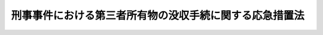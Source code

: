 .. _S38HO138:

========================================================
刑事事件における第三者所有物の没収手続に関する応急措置法
========================================================

.. raw:: html
    
    
    <b>刑事事件における第三者所有物の没収手続に関する応急措置法<br>
    （昭和三十八年七月十二日法律第百三十八号）</b><br><br><div align="right">最終改正：平成二三年六月二四日法律第七四号</div><br><p>
    </p><div class="arttitle"><a name="1000000000000000000000000000000000000000000000000100000000000000000000000000000">（この法律の趣旨）</a>
    </div><div class="item"><b>第一条</b>
    <a name="1000000000000000000000000000000000000000000000000100000000001000000000000000000"></a>
    　刑事事件における被告人以外の者の所有に属する物の没収手続については、当分の間、この法律の定めるところによる。
    </div>
    
    <p>
    </p><div class="arttitle"><a name="1000000000000000000000000000000000000000000000000100200000000000000000000000000">（適用対象）</a>
    </div><div class="item"><b>第一条の二</b>
    <a name="1000000000000000000000000000000000000000000000000100200000001000000000000000000"></a>
    　この法律の適用については、被告人以外の者に帰属する電磁的記録は、その者の所有に属するものとみなす。
    </div>
    
    <p>
    </p><div class="arttitle"><a name="1000000000000000000000000000000000000000000000000200000000000000000000000000000">（告知）</a>
    </div><div class="item"><b>第二条</b>
    <a name="1000000000000000000000000000000000000000000000000200000000001000000000000000000"></a>
    　検察官は、公訴を提起した場合において、被告人以外の者（以下「第三者」という。）の所有に属する物（被告人の所有に属するか第三者の所有に属するかが明らかでない物を含む。以下同じ。）の没収を必要と認めるときは、すみやかに、その第三者に対し、書面により、次の事項を告知しなければならない。
    <div class="number"><b><a name="1000000000000000000000000000000000000000000000000200000000001000000001000000000">一</a>
    </b>
    　被告事件の係属する裁判所
    </div>
    <div class="number"><b><a name="1000000000000000000000000000000000000000000000000200000000001000000002000000000">二</a>
    </b>
    　被告事件名及び被告人の氏名
    </div>
    <div class="number"><b><a name="1000000000000000000000000000000000000000000000000200000000001000000003000000000">三</a>
    </b>
    　没収すべき物の品名、数量その他その物を特定するに足りる事項
    </div>
    <div class="number"><b><a name="1000000000000000000000000000000000000000000000000200000000001000000004000000000">四</a>
    </b>
    　没収の理由となるべき事実の要旨
    </div>
    <div class="number"><b><a name="1000000000000000000000000000000000000000000000000200000000001000000005000000000">五</a>
    </b>
    　被告事件の係属する裁判所に対し、被告事件の手続への参加を申し立てることができる旨
    </div>
    <div class="number"><b><a name="1000000000000000000000000000000000000000000000000200000000001000000006000000000">六</a>
    </b>
    　参加の申立てをすることができる期間
    </div>
    <div class="number"><b><a name="1000000000000000000000000000000000000000000000000200000000001000000007000000000">七</a>
    </b>
    　被告事件について公判期日が定められているときは、公判期日
    </div>
    </div>
    <div class="item"><b><a name="1000000000000000000000000000000000000000000000000200000000002000000000000000000">２</a>
    </b>
    　第三者の所在が分からないため、又はその他の理由によつて、前項の告知をすることができないときは、検察官は、同項に掲げる事項を政令で定める方法によつて公告しなければならない。
    </div>
    <div class="item"><b><a name="1000000000000000000000000000000000000000000000000200000000003000000000000000000">３</a>
    </b>
    　検察官は、前二項の規定による告知又は公告をしたときは、これを証明する書面を裁判所に提出しなければならない。
    </div>
    
    <p>
    </p><div class="arttitle"><a name="1000000000000000000000000000000000000000000000000300000000000000000000000000000">（参加の手続）</a>
    </div><div class="item"><b>第三条</b>
    <a name="1000000000000000000000000000000000000000000000000300000000001000000000000000000"></a>
    　没収されるおそれのある物を所有する第三者は、第一審の裁判があるまで（略式手続又は交通事件即決裁判手続による裁判があつたときは、正式裁判の請求をすることのできる期間が経過するまでとし、この場合において、正式裁判の請求があつたときは、さらに通常の規定による第一審の裁判があるまでとする。以下同じ。）、被告事件の係属する裁判所に対し、書面により、被告事件の手続への参加を申し立てることができる。ただし、前条第一項又は第二項の規定による告知又は公告があつたときは、告知又は公告があつた日から十四日以内に限る。
    </div>
    <div class="item"><b><a name="1000000000000000000000000000000000000000000000000300000000002000000000000000000">２</a>
    </b>
    　検察官が前条第一項又は第二項の規定により告知し又は公告した裁判所が被告事件を移送した場合において、その裁判所に参加の申立てがあつたときは、申立てを受けた裁判所は、被告事件の移送を受けた裁判所にその申立ての書面を送付しなければならない。この場合において、その書面が送付されたときは、参加の申立ては、はじめから、被告事件の移送を受けた裁判所に対してされたものとみなす。
    </div>
    <div class="item"><b><a name="1000000000000000000000000000000000000000000000000300000000003000000000000000000">３</a>
    </b>
    　裁判所は、参加の申立てが法令上の方式に違反し、若しくは第一項に規定する期間の経過後にされたとき、又は没収すべき物が申立人の所有に属しないことが明らかであるときは、参加の申立てを棄却しなければならない。ただし、第一項ただし書に規定する期間内に参加の申立てをしなかつたことが、申立人の責めに帰することのできない理由によると認めるときは、第一審の裁判があるまで参加を許すことができる。
    </div>
    <div class="item"><b><a name="1000000000000000000000000000000000000000000000000300000000004000000000000000000">４</a>
    </b>
    　前項の場合を除き、裁判所は、申立人の参加を許さなければならない。ただし、没収をすることができないか又はこれを必要としない旨の検察官の意見を相当と認めるときは、参加の申立てを棄却することができる。
    </div>
    <div class="item"><b><a name="1000000000000000000000000000000000000000000000000300000000005000000000000000000">５</a>
    </b>
    　裁判所は、参加を許した場合において、没収すべき物が参加を許された者（以下「参加人」という。）の所有に属しないことが明らかになつたときは、参加を許す裁判を取り消さなければならない。没収をすることができないか又はこれを必要としない旨の検察官の意見を相当と認めるときは、参加を許す裁判を取り消すことができる。
    </div>
    <div class="item"><b><a name="1000000000000000000000000000000000000000000000000300000000006000000000000000000">６</a>
    </b>
    　参加に関する裁判は、申立人又は参加人、検察官及び被告人又は弁護人の意見をきき、決定でしなければならない。検察官又は申立人若しくは参加人は、参加の申立てを棄却する決定又は参加を許す裁判を取り消す決定（第四項ただし書又は前項後段の規定による決定を除く。）に対し、即時抗告をすることができる。
    </div>
    <div class="item"><b><a name="1000000000000000000000000000000000000000000000000300000000007000000000000000000">７</a>
    </b>
    　参加の取下げは、書面でしなければならない。ただし、公判期日においては、口頭ですることができる。
    </div>
    
    <p>
    </p><div class="arttitle"><a name="1000000000000000000000000000000000000000000000000400000000000000000000000000000">（参加人の権利）</a>
    </div><div class="item"><b>第四条</b>
    <a name="1000000000000000000000000000000000000000000000000400000000001000000000000000000"></a>
    　参加人は、この法律に特別の規定がある場合のほか、没収に関し、被告人と同一の訴訟上の権利を有する。
    </div>
    <div class="item"><b><a name="1000000000000000000000000000000000000000000000000400000000002000000000000000000">２</a>
    </b>
    　前項の規定は、参加人を証人として取り調べることを妨げるものではない。
    </div>
    
    <p>
    </p><div class="arttitle"><a name="1000000000000000000000000000000000000000000000000500000000000000000000000000000">（参加人の出頭等）</a>
    </div><div class="item"><b>第五条</b>
    <a name="1000000000000000000000000000000000000000000000000500000000001000000000000000000"></a>
    　参加人は、公判期日に出頭することを要しない。
    </div>
    <div class="item"><b><a name="1000000000000000000000000000000000000000000000000500000000002000000000000000000">２</a>
    </b>
    　裁判所は、参加人の所在がわからないときは、公判期日の通知その他書類の送達をすることを要しない。
    </div>
    <div class="item"><b><a name="1000000000000000000000000000000000000000000000000500000000003000000000000000000">３</a>
    </b>
    　裁判所は、公判期日に出頭した参加人に対し、没収の理由となるべき事実の要旨、その参加前の公判期日における審理に関する重要な事項その他参加人の権利を保護するために必要と認める事項を告げたうえ、没収について陳述する機会を与えなければならない。
    </div>
    
    <p>
    </p><div class="arttitle"><a name="1000000000000000000000000000000000000000000000000600000000000000000000000000000">（証拠）</a>
    </div><div class="item"><b>第六条</b>
    <a name="1000000000000000000000000000000000000000000000000600000000001000000000000000000"></a>
    　参加人の参加は、<a href="/cgi-bin/idxrefer.cgi?H_FILE=%8f%ba%93%f1%8e%4f%96%40%88%ea%8e%4f%88%ea&amp;REF_NAME=%8c%59%8e%96%91%69%8f%d7%96%40&amp;ANCHOR_F=&amp;ANCHOR_T=" target="inyo">刑事訴訟法</a>
    （昭和二十三年法律第百三十一号）<a href="/cgi-bin/idxrefer.cgi?H_FILE=%8f%ba%93%f1%8e%4f%96%40%88%ea%8e%4f%88%ea&amp;REF_NAME=%91%e6%8e%4f%95%53%93%f1%8f%5c%8f%f0&amp;ANCHOR_F=1000000000000000000000000000000000000000000000032000000000000000000000000000000&amp;ANCHOR_T=1000000000000000000000000000000000000000000000032000000000000000000000000000000#1000000000000000000000000000000000000000000000032000000000000000000000000000000" target="inyo">第三百二十条</a>
    から<a href="/cgi-bin/idxrefer.cgi?H_FILE=%8f%ba%93%f1%8e%4f%96%40%88%ea%8e%4f%88%ea&amp;REF_NAME=%91%e6%8e%4f%95%53%93%f1%8f%5c%94%aa%8f%f0&amp;ANCHOR_F=1000000000000000000000000000000000000000000000032800000000000000000000000000000&amp;ANCHOR_T=1000000000000000000000000000000000000000000000032800000000000000000000000000000#1000000000000000000000000000000000000000000000032800000000000000000000000000000" target="inyo">第三百二十八条</a>
    までの規定の適用に影響を及ぼさない。
    </div>
    <div class="item"><b><a name="1000000000000000000000000000000000000000000000000600000000002000000000000000000">２</a>
    </b>
    　裁判所は、<a href="/cgi-bin/idxrefer.cgi?H_FILE=%8f%ba%93%f1%8e%4f%96%40%88%ea%8e%4f%88%ea&amp;REF_NAME=%8c%59%8e%96%91%69%8f%d7%96%40%91%e6%8e%4f%95%53%93%f1%8f%5c%8f%f0%91%e6%93%f1%8d%80&amp;ANCHOR_F=1000000000000000000000000000000000000000000000032000000000002000000000000000000&amp;ANCHOR_T=1000000000000000000000000000000000000000000000032000000000002000000000000000000#1000000000000000000000000000000000000000000000032000000000002000000000000000000" target="inyo">刑事訴訟法第三百二十条第二項</a>
    本文、第三百二十六条又は第三百二十七条の規定により証拠とすることができる書面又は供述を取り調べた場合において、参加人がその書面又は供述の内容となつた供述をした者を証人として取り調べることを請求したときは、その権利の保護に必要と認める限り、これを取り調べなければならない。参加人の参加前に取り調べた証人について、参加人がさらにその取調べを請求したときも、同様とする。
    </div>
    
    <p>
    </p><div class="arttitle"><a name="1000000000000000000000000000000000000000000000000700000000000000000000000000000">（没収の裁判の制限）</a>
    </div><div class="item"><b>第七条</b>
    <a name="1000000000000000000000000000000000000000000000000700000000001000000000000000000"></a>
    　第三者の所有に属する物については、その第三者が参加を許されていないときは、没収の裁判をすることができない。ただし、次の各号のいずれかに該当する場合は、この限りでない。
    <div class="number"><b><a name="1000000000000000000000000000000000000000000000000700000000001000000001000000000">一</a>
    </b>
    　第二条第一項又は第二項の規定による告知又は公告があつた場合において、第三条第一項ただし書に規定する期間が経過したとき（没収すべき物が申立人若しくは参加人の所有に属しないことが明らかであることを理由とし、又は没収をすることができないか若しくはこれを必要としない旨の検察官の意見に基づいて、参加の申立てが棄却され、又は参加を許す裁判が取り消された場合を除く。）。
    </div>
    <div class="number"><b><a name="1000000000000000000000000000000000000000000000000700000000001000000002000000000">二</a>
    </b>
    　参加の申立てが法令上の方式に違反したため棄却されたとき。
    </div>
    <div class="number"><b><a name="1000000000000000000000000000000000000000000000000700000000001000000003000000000">三</a>
    </b>
    　参加の取下げがあつたとき。
    </div>
    </div>
    
    <p>
    </p><div class="arttitle"><a name="1000000000000000000000000000000000000000000000000800000000000000000000000000000">（上訴）</a>
    </div><div class="item"><b>第八条</b>
    <a name="1000000000000000000000000000000000000000000000000800000000001000000000000000000"></a>
    　原審における参加人は、上訴審においても、参加人としての地位を失わない。
    </div>
    <div class="item"><b><a name="1000000000000000000000000000000000000000000000000800000000002000000000000000000">２</a>
    </b>
    　参加人が上訴をしたときは、検察官及び被告人が上訴をせず、又は上訴の放棄若しくは取下げをした場合においても、原審の裁判中没収に関する部分は、確定しない。
    </div>
    <div class="item"><b><a name="1000000000000000000000000000000000000000000000000800000000003000000000000000000">３</a>
    </b>
    　前項の場合において、被告人は、上訴審及びその後の審級における公判期日に出頭することを要しない。<a href="/cgi-bin/idxrefer.cgi?H_FILE=%8f%ba%93%f1%8e%4f%96%40%88%ea%8e%4f%88%ea&amp;REF_NAME=%8c%59%8e%96%91%69%8f%d7%96%40%91%e6%8e%4f%8f%5c%98%5a%8f%f0&amp;ANCHOR_F=1000000000000000000000000000000000000000000000003600000000000000000000000000000&amp;ANCHOR_T=1000000000000000000000000000000000000000000000003600000000000000000000000000000#1000000000000000000000000000000000000000000000003600000000000000000000000000000" target="inyo">刑事訴訟法第三十六条</a>
    、第三十七条、第二百八十九条及び第二百九十条の規定は、適用しない。
    </div>
    <div class="item"><b><a name="1000000000000000000000000000000000000000000000000800000000004000000000000000000">４</a>
    </b>
    　前二項の規定は、略式手続又は交通事件即決裁判手続による裁判に対して参加人が正式裁判の請求をした場合に準用する。
    </div>
    
    <p>
    </p><div class="arttitle"><a name="1000000000000000000000000000000000000000000000000900000000000000000000000000000">（訴訟能力）</a>
    </div><div class="item"><b>第九条</b>
    <a name="1000000000000000000000000000000000000000000000000900000000001000000000000000000"></a>
    　第三者が法人であるときは、その代表者が、法人でない社団又は財団で代表者又は管理人の定めがあるものであるときは、その代表者又は管理人が、訴訟行為についてこれを代表する。
    </div>
    <div class="item"><b><a name="1000000000000000000000000000000000000000000000000900000000002000000000000000000">２</a>
    </b>
    　第三者が意思能力を有しないときは、その法定代理人（二人以上あるときは、各自）が、訴訟行為についてこれを代理する。
    </div>
    <div class="item"><b><a name="1000000000000000000000000000000000000000000000000900000000003000000000000000000">３</a>
    </b>
    　<a href="/cgi-bin/idxrefer.cgi?H_FILE=%8f%ba%93%f1%8e%4f%96%40%88%ea%8e%4f%88%ea&amp;REF_NAME=%8c%59%8e%96%91%69%8f%d7%96%40%91%e6%93%f1%8f%5c%8e%b5%8f%f0%91%e6%93%f1%8d%80&amp;ANCHOR_F=1000000000000000000000000000000000000000000000002700000000002000000000000000000&amp;ANCHOR_T=1000000000000000000000000000000000000000000000002700000000002000000000000000000#1000000000000000000000000000000000000000000000002700000000002000000000000000000" target="inyo">刑事訴訟法第二十七条第二項</a>
    並びに<a href="/cgi-bin/idxrefer.cgi?H_FILE=%8f%ba%93%f1%8e%4f%96%40%88%ea%8e%4f%88%ea&amp;REF_NAME=%91%e6%93%f1%8f%5c%8b%e3%8f%f0%91%e6%88%ea%8d%80&amp;ANCHOR_F=1000000000000000000000000000000000000000000000002900000000001000000000000000000&amp;ANCHOR_T=1000000000000000000000000000000000000000000000002900000000001000000000000000000#1000000000000000000000000000000000000000000000002900000000001000000000000000000" target="inyo">第二十九条第一項</a>
    及び<a href="/cgi-bin/idxrefer.cgi?H_FILE=%8f%ba%93%f1%8e%4f%96%40%88%ea%8e%4f%88%ea&amp;REF_NAME=%91%e6%8e%4f%8d%80&amp;ANCHOR_F=1000000000000000000000000000000000000000000000002900000000003000000000000000000&amp;ANCHOR_T=1000000000000000000000000000000000000000000000002900000000003000000000000000000#1000000000000000000000000000000000000000000000002900000000003000000000000000000" target="inyo">第三項</a>
    の規定は、この法律の規定により被告事件の手続に関与する第三者に準用する。この場合において、同法第二十九条第一項中「前二条」とあるのは、「刑事事件における第三者所有物の没収手続に関する応急措置法第九条第一項又は第二項」と読み替えるものとする。　
    </div>
    
    <p>
    </p><div class="arttitle"><a name="1000000000000000000000000000000000000000000000001000000000000000000000000000000">（代理人）</a>
    </div><div class="item"><b>第十条</b>
    <a name="1000000000000000000000000000000000000000000000001000000000001000000000000000000"></a>
    　この法律の規定により被告事件の手続に関与する第三者は、弁護士の中から代理人を選任し、これに訴訟行為を代理させることができる。
    </div>
    <div class="item"><b><a name="1000000000000000000000000000000000000000000000001000000000002000000000000000000">２</a>
    </b>
    　代理人の選任は、審級ごとに、代理人と連署した書面を差し出してしなければならない。
    </div>
    <div class="item"><b><a name="1000000000000000000000000000000000000000000000001000000000003000000000000000000">３</a>
    </b>
    　代理人は、参加人の書面による同意がなければ、参加の取下げ、正式裁判の請求の取下げ又は上訴の放棄若しくは取下げをすることができない。
    </div>
    <div class="item"><b><a name="1000000000000000000000000000000000000000000000001000000000004000000000000000000">４</a>
    </b>
    　<a href="/cgi-bin/idxrefer.cgi?H_FILE=%8f%ba%93%f1%8e%4f%96%40%88%ea%8e%4f%88%ea&amp;REF_NAME=%8c%59%8e%96%91%69%8f%d7%96%40%91%e6%8e%4f%8f%5c%8e%4f%8f%f0&amp;ANCHOR_F=1000000000000000000000000000000000000000000000003300000000000000000000000000000&amp;ANCHOR_T=1000000000000000000000000000000000000000000000003300000000000000000000000000000#1000000000000000000000000000000000000000000000003300000000000000000000000000000" target="inyo">刑事訴訟法第三十三条</a>
    から<a href="/cgi-bin/idxrefer.cgi?H_FILE=%8f%ba%93%f1%8e%4f%96%40%88%ea%8e%4f%88%ea&amp;REF_NAME=%91%e6%8e%4f%8f%5c%8c%dc%8f%f0&amp;ANCHOR_F=1000000000000000000000000000000000000000000000003500000000000000000000000000000&amp;ANCHOR_T=1000000000000000000000000000000000000000000000003500000000000000000000000000000#1000000000000000000000000000000000000000000000003500000000000000000000000000000" target="inyo">第三十五条</a>
    まで及び<a href="/cgi-bin/idxrefer.cgi?H_FILE=%8f%ba%93%f1%8e%4f%96%40%88%ea%8e%4f%88%ea&amp;REF_NAME=%91%e6%8e%6c%8f%5c%8f%f0&amp;ANCHOR_F=1000000000000000000000000000000000000000000000004000000000000000000000000000000&amp;ANCHOR_T=1000000000000000000000000000000000000000000000004000000000000000000000000000000#1000000000000000000000000000000000000000000000004000000000000000000000000000000" target="inyo">第四十条</a>
    の規定は、代理人に準用する。
    </div>
    
    <p>
    </p><div class="arttitle"><a name="1000000000000000000000000000000000000000000000001100000000000000000000000000000">（訴訟費用）</a>
    </div><div class="item"><b>第十一条</b>
    <a name="1000000000000000000000000000000000000000000000001100000000001000000000000000000"></a>
    　没収の裁判をしたときは、被告人に負担させるものを除き、参加によつて生じた訴訟費用を参加人に負担させることができる。参加を許す裁判を取り消したとき、又は参加の取下げがあつたときも、同様とする。
    </div>
    <div class="item"><b><a name="1000000000000000000000000000000000000000000000001100000000002000000000000000000">２</a>
    </b>
    　前項前段の規定により参加人に訴訟費用を負担させるときは、没収の裁判と同時に、職権でその裁判をしなければならない。この裁判に対しては、没収の裁判について上訴があつたときに限り、不服を申し立てることができる。
    </div>
    <div class="item"><b><a name="1000000000000000000000000000000000000000000000001100000000003000000000000000000">３</a>
    </b>
    　<a href="/cgi-bin/idxrefer.cgi?H_FILE=%8f%ba%93%f1%8e%4f%96%40%88%ea%8e%4f%88%ea&amp;REF_NAME=%8c%59%8e%96%91%69%8f%d7%96%40%91%e6%95%53%94%aa%8f%5c%88%ea%8f%f0%91%e6%8e%4f%8d%80&amp;ANCHOR_F=1000000000000000000000000000000000000000000000018100000000003000000000000000000&amp;ANCHOR_T=1000000000000000000000000000000000000000000000018100000000003000000000000000000#1000000000000000000000000000000000000000000000018100000000003000000000000000000" target="inyo">刑事訴訟法第百八十一条第三項</a>
    及び<a href="/cgi-bin/idxrefer.cgi?H_FILE=%8f%ba%93%f1%8e%4f%96%40%88%ea%8e%4f%88%ea&amp;REF_NAME=%91%e6%8e%4f%95%53%98%5a%8f%5c%94%aa%8f%f0&amp;ANCHOR_F=1000000000000000000000000000000000000000000000036800000000000000000000000000000&amp;ANCHOR_T=1000000000000000000000000000000000000000000000036800000000000000000000000000000#1000000000000000000000000000000000000000000000036800000000000000000000000000000" target="inyo">第三百六十八条</a>
    から<a href="/cgi-bin/idxrefer.cgi?H_FILE=%8f%ba%93%f1%8e%4f%96%40%88%ea%8e%4f%88%ea&amp;REF_NAME=%91%e6%8e%4f%95%53%8e%b5%8f%5c%88%ea%8f%f0&amp;ANCHOR_F=1000000000000000000000000000000000000000000000037100000000000000000000000000000&amp;ANCHOR_T=1000000000000000000000000000000000000000000000037100000000000000000000000000000#1000000000000000000000000000000000000000000000037100000000000000000000000000000" target="inyo">第三百七十一条</a>
    までの規定は、参加人又は参加人であつた者に準用する。この場合において、<a href="/cgi-bin/idxrefer.cgi?H_FILE=%8f%ba%93%f1%8e%4f%96%40%88%ea%8e%4f%88%ea&amp;REF_NAME=%93%af%96%40%91%e6%8e%4f%95%53%98%5a%8f%5c%8b%e3%8f%f0&amp;ANCHOR_F=1000000000000000000000000000000000000000000000036900000000000000000000000000000&amp;ANCHOR_T=1000000000000000000000000000000000000000000000036900000000000000000000000000000#1000000000000000000000000000000000000000000000036900000000000000000000000000000" target="inyo">同法第三百六十九条</a>
    中「弁護人であつた者」とあるのは、「代理人であつた者」と読み替えるものとする。
    </div>
    
    <p>
    </p><div class="arttitle"><a name="1000000000000000000000000000000000000000000000001200000000000000000000000000000">（</a><a href="/cgi-bin/idxrefer.cgi?H_FILE=%8f%ba%93%f1%8e%4f%96%40%88%ea%8e%4f%88%ea&amp;REF_NAME=%8c%59%8e%96%91%69%8f%d7%96%40&amp;ANCHOR_F=&amp;ANCHOR_T=" target="inyo">刑事訴訟法</a>
    との関係）
    </div><div class="item"><b>第十二条</b>
    <a name="1000000000000000000000000000000000000000000000001200000000001000000000000000000"></a>
    　第三者の所有に属する物を没収する手続については、この法律に特別の規定があるもののほか、<a href="/cgi-bin/idxrefer.cgi?H_FILE=%8f%ba%93%f1%8e%4f%96%40%88%ea%8e%4f%88%ea&amp;REF_NAME=%8c%59%8e%96%91%69%8f%d7%96%40&amp;ANCHOR_F=&amp;ANCHOR_T=" target="inyo">刑事訴訟法</a>
    による。
    </div>
    
    <p>
    </p><div class="arttitle"><a name="1000000000000000000000000000000000000000000000001300000000000000000000000000000">（没収の裁判の取消し）</a>
    </div><div class="item"><b>第十三条</b>
    <a name="1000000000000000000000000000000000000000000000001300000000001000000000000000000"></a>
    　法律上没収することのできない物について没収の裁判が確定したときは、その物の所有者で、自己の責めに帰することのできない理由により被告事件の手続において権利を主張することができなかつたものは、没収の確定裁判を知つた日から十四日以内に限り、没収の裁判をした裁判所に対し、その裁判の取消しを請求することができる。ただし、没収の裁判が確定した日から五年を経過したときは、その請求をすることができない。
    </div>
    <div class="item"><b><a name="1000000000000000000000000000000000000000000000001300000000002000000000000000000">２</a>
    </b>
    　前項の請求は、その理由となる事実を明示した趣意書を差し出してしなければならない。
    </div>
    <div class="item"><b><a name="1000000000000000000000000000000000000000000000001300000000003000000000000000000">３</a>
    </b>
    　第一項の規定による請求が法令上の方式に違反し、若しくは同項に規定する期間の経過後にされたとき、請求人がその責めに帰することのできない理由により被告事件の手続において権利を主張することができなかつたと認められないとき、又は没収された物が請求人の所有に属しないものであつたことが明らかであるときは、請求人及び検察官の意見をきき、決定で請求を棄却しなければならない。請求人は、この決定に対し、即時抗告をすることができる。
    </div>
    <div class="item"><b><a name="1000000000000000000000000000000000000000000000001300000000004000000000000000000">４</a>
    </b>
    　前項の場合を除き、請求が理由がないときは、判決でこれを棄却し、理由があるときは、判決で没収の裁判を取り消さなければならない。請求人又は検察官は、この判決に対し、上訴をすることができる。
    </div>
    <div class="item"><b><a name="1000000000000000000000000000000000000000000000001300000000005000000000000000000">５</a>
    </b>
    　裁判所は、趣意書に包含された事項について、請求人及び検察官に陳述をさせ、並びに請求人若しくは検察官の申立てにより又は職権で、必要と認める証拠の取調べをしなければならない。請求人が公判期日に出頭しない場合においても、その不出頭について正当な理由がないと認めるときは、その期日の公判手続を行ない、又は判決の宣告をすることができる。
    </div>
    <div class="item"><b><a name="1000000000000000000000000000000000000000000000001300000000006000000000000000000">６</a>
    </b>
    　請求を棄却したときは、訴訟費用を請求人に負担させることができる。請求の取下げがあつたときも、同様とする。
    </div>
    <div class="item"><b><a name="1000000000000000000000000000000000000000000000001300000000007000000000000000000">７</a>
    </b>
    　請求に関する裁判手続については、第三条第七項、第五条第二項、第九条、第十条並びに第十一条第二項及び第三項の規定を準用するほか、刑事訴訟の例による。
    </div>
    <div class="item"><b><a name="1000000000000000000000000000000000000000000000001300000000008000000000000000000">８</a>
    </b>
    　前項の規定にかかわらず、請求に関する裁判手続においては、請求人を証人として取り調べ、又は公判期日における供述に代えて書面を証拠とし、若しくは公判期日外における他の者の供述を内容とする供述を証拠とすることができる。
    </div>
    <div class="item"><b><a name="1000000000000000000000000000000000000000000000001300000000009000000000000000000">９</a>
    </b>
    　没収の裁判が取り消されたときは、<a href="/cgi-bin/idxrefer.cgi?H_FILE=%8f%ba%93%f1%8c%dc%96%40%88%ea&amp;REF_NAME=%8c%59%8e%96%95%e2%8f%9e%96%40&amp;ANCHOR_F=&amp;ANCHOR_T=" target="inyo">刑事補償法</a>
    （昭和二十五年法律第一号）に定める没収の執行による補償の例により、補償を行なう。
    </div>
    
    
    <br><a name="5000000000000000000000000000000000000000000000000000000000000000000000000000000"></a>
    　　　<a name="5000000001000000000000000000000000000000000000000000000000000000000000000000000"><b>附　則</b></a>
    <br><p></p><div class="item"><b>１</b>
    　この法律は、公布の日から起算して二十日を経過した日から施行する。
    </div>
    <div class="item"><b>２</b>
    　第十三条の規定は、この法律の施行前に第三者の所有に属する物を没収する裁判が確定した場合におけるその第三者についても、適用する。この場合において、その第三者がこの法律の施行前に確定裁判を知つたものであるときは、同条第一項本文に規定する期間は、この法律の施行の日から起算する。
    </div>
    
    <br>　　　<a name="5000000002000000000000000000000000000000000000000000000000000000000000000000000"><b>附　則　（平成二三年六月三日法律第六一号）　抄</b></a>
    <br><p>
    </p><div class="arttitle">（施行期日）</div>
    <div class="item"><b>第一条</b>
    　この法律は、公布の日から起算して一年を超えない範囲内において政令で定める日（以下「施行日」という。）から施行する。
    </div>
    
    <br>　　　<a name="5000000003000000000000000000000000000000000000000000000000000000000000000000000"><b>附　則　（平成二三年六月二四日法律第七四号）　抄</b></a>
    <br><p>
    </p><div class="arttitle">（施行期日）</div>
    <div class="item"><b>第一条</b>
    　この法律は、公布の日から起算して二十日を経過した日から施行する。ただし、次の各号に掲げる規定は、当該各号に定める日から施行する。
    <div class="number"><b>一</b>
    　第二条の規定、第三条中組織的な犯罪の処罰及び犯罪収益の規制等に関する法律（以下「組織的犯罪処罰法」という。）第七十一条第一項の改正規定、第四条及び第五条の規定並びに附則第十条から第十二条まで及び第十六条の規定　公布の日から起算して一年を超えない範囲内において政令で定める日
    </div>
    </div>
    
    <br><br>